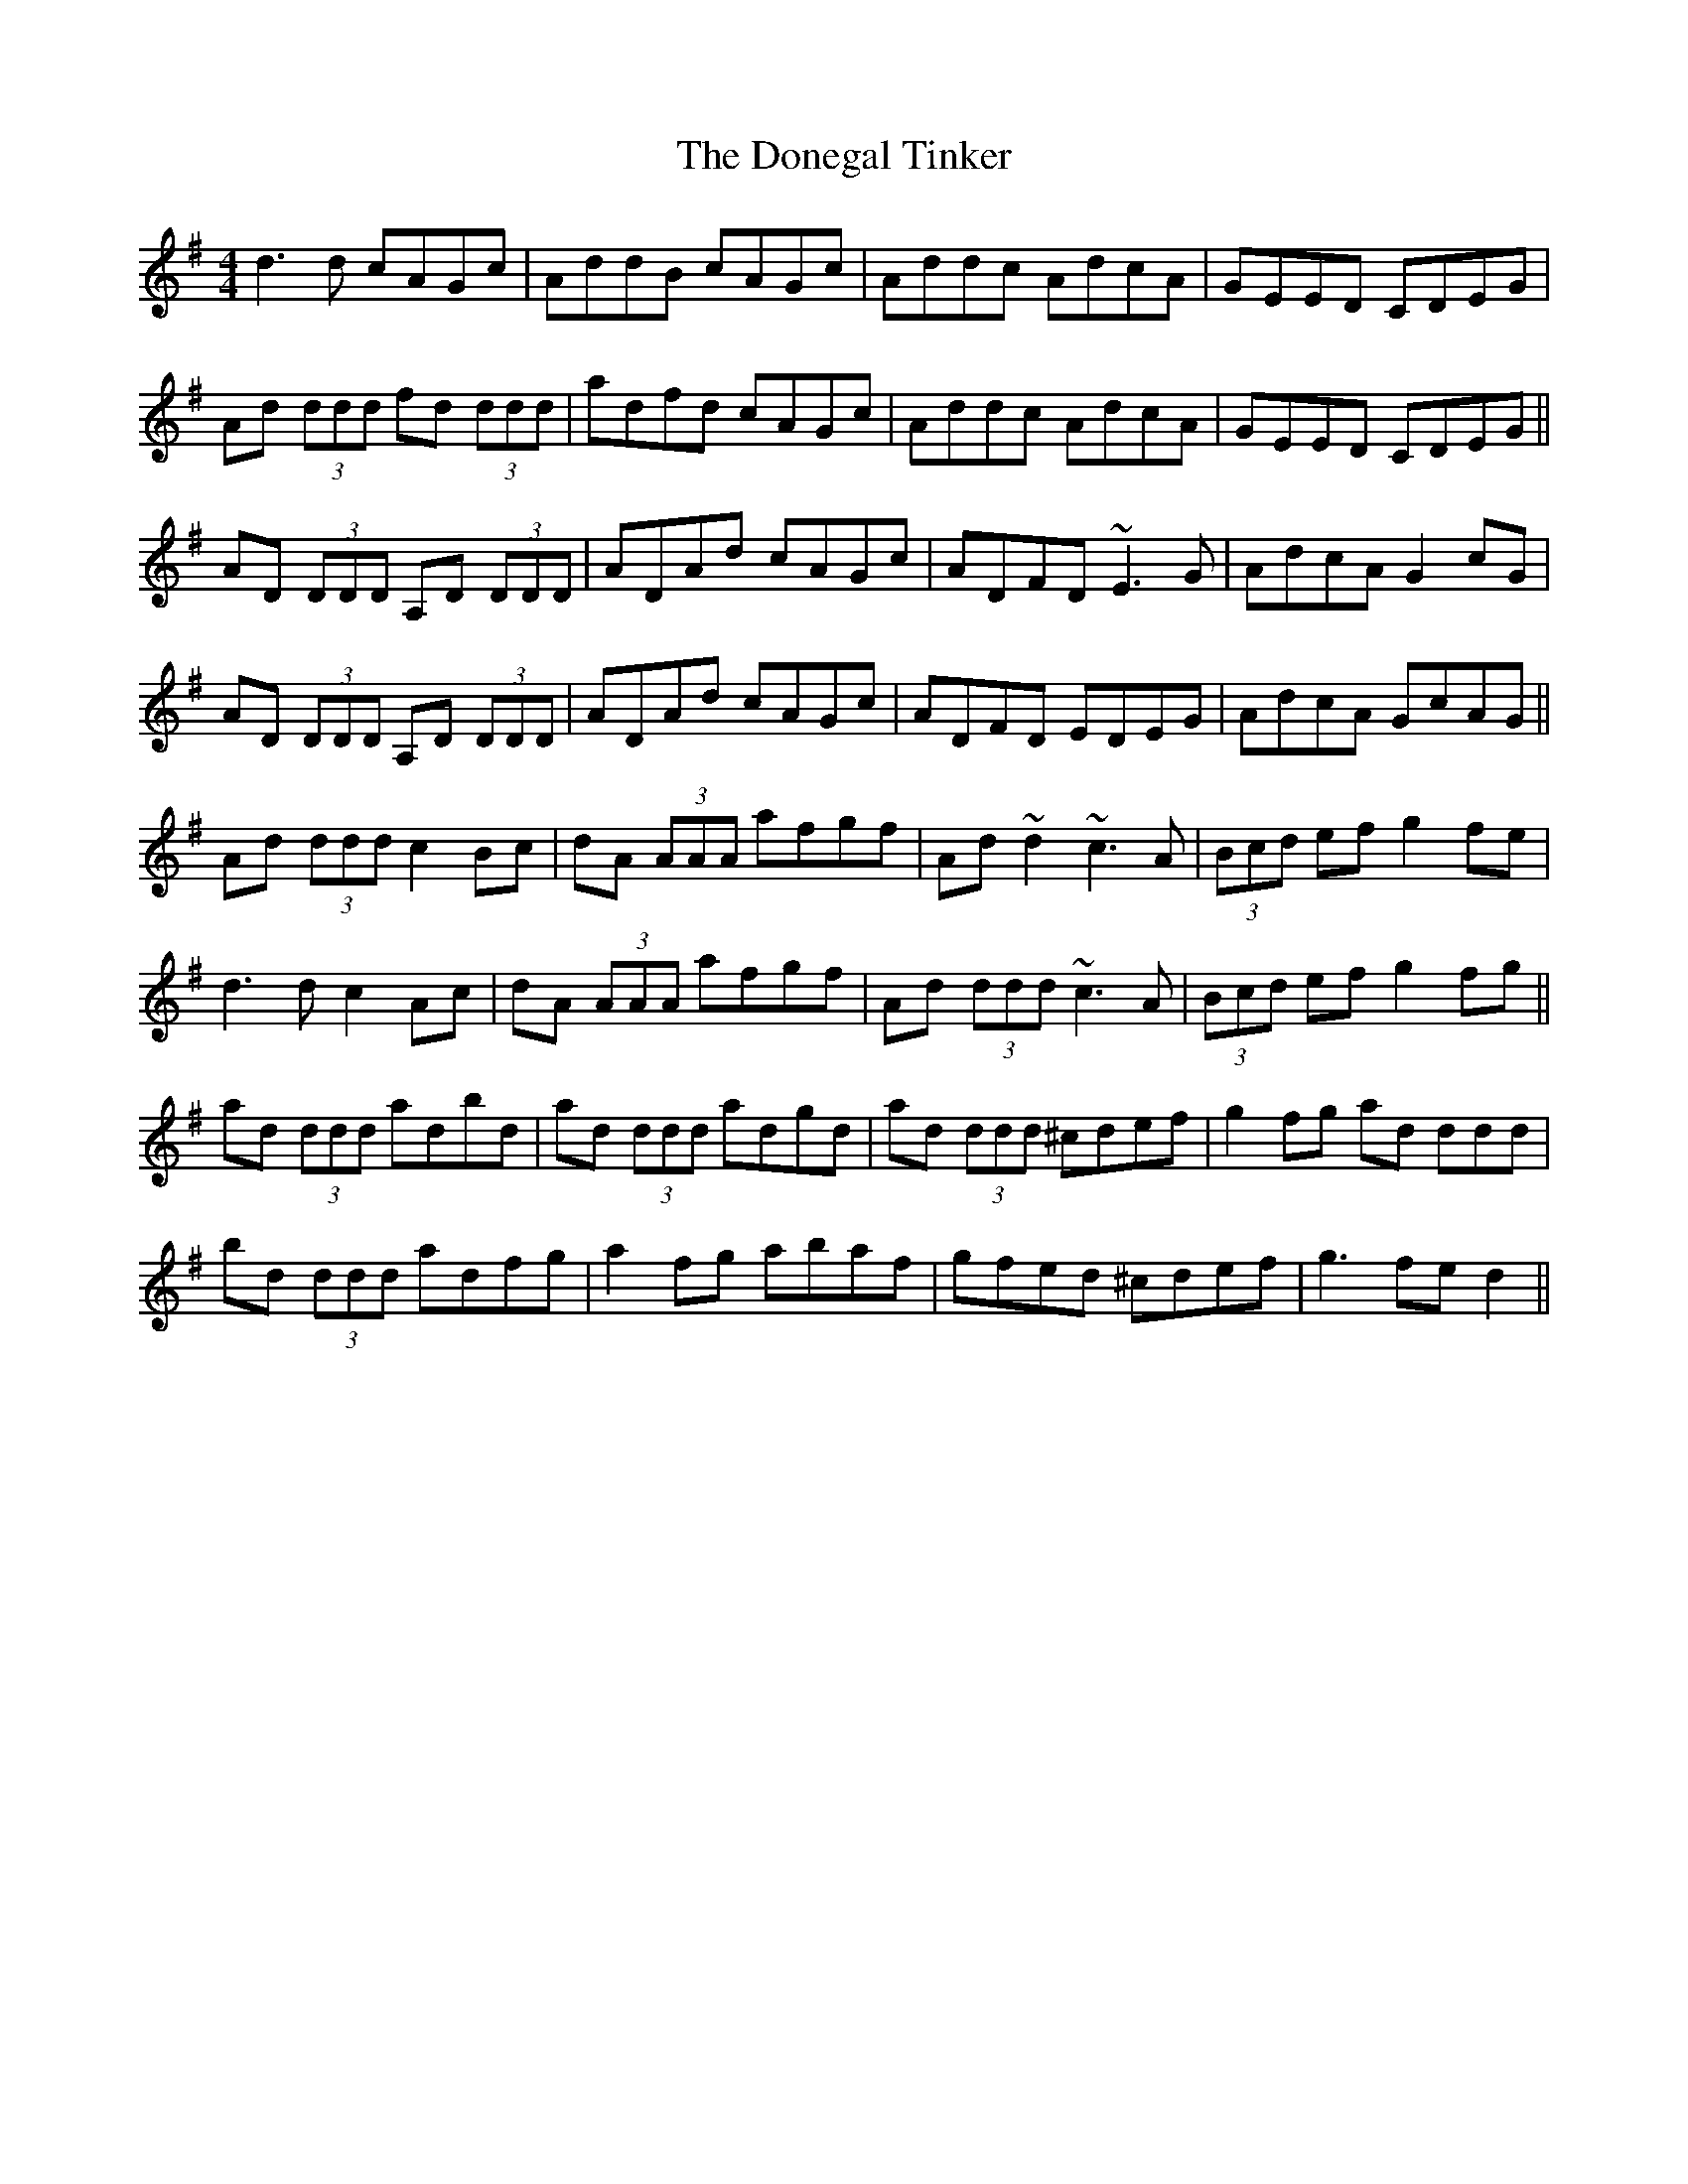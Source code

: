 X: 10449
T: Donegal Tinker, The
R: reel
M: 4/4
K: Dmixolydian
d3d cAGc|AddB cAGc|Addc AdcA|GEED CDEG|
Ad (3ddd fd (3ddd|adfd cAGc|Addc AdcA|GEED CDEG||
AD (3DDD A,D (3DDD|ADAd cAGc|ADFD ~E3G|AdcA G2cG|
AD (3DDD A,D (3DDD|ADAd cAGc|ADFD EDEG|AdcA GcAG||
Ad (3ddd c2Bc|dA (3AAA afgf|Ad~d2 ~c3A|(3Bcd ef g2fe|
d3 d c2Ac|dA (3AAA afgf|Ad (3ddd ~c3A|(3Bcd ef g2fg||
ad (3ddd adbd|ad (3ddd adgd|ad (3ddd ^cdef|g2fg ad 3ddd|
bd (3ddd adfg|a2 fg abaf|gfed ^cdef|g3 fe d2||

